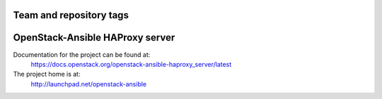 ========================
Team and repository tags
========================

.. image:: http://governance.openstack.org/badges/openstack-ansible-haproxy_server.svg
    :target: http://governance.openstack.org/reference/tags/index.html

.. Change things from this point on

================================
OpenStack-Ansible HAProxy server
================================

Documentation for the project can be found at:
  https://docs.openstack.org/openstack-ansible-haproxy_server/latest

The project home is at:
  http://launchpad.net/openstack-ansible
